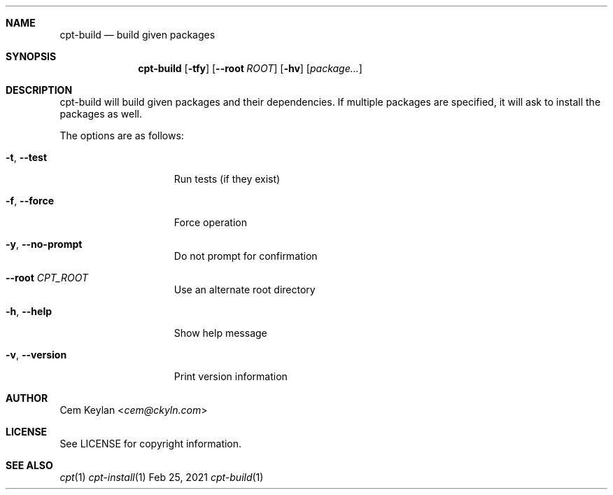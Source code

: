 .Dd Feb 25, 2021
.Dt cpt-build 1
.Sh NAME
.Nm cpt-build
.Nd build given packages
.Sh SYNOPSIS
.Nm cpt-build
.Op Fl tfy
.Op Fl -root Ar ROOT
.Op Fl hv
.Op Ar package...
.Sh DESCRIPTION
cpt-build will build given packages and their dependencies. If multiple packages
are specified, it will ask to install the packages as well.
.Pp
The options are as follows:
.Bl -tag -width 13n
.It Fl t , -test
Run tests (if they exist)
.It Fl f , -force
Force operation
.It Fl y , -no-prompt
Do not prompt for confirmation
.It Fl -root Ar CPT_ROOT
Use an alternate root directory
.It Fl h , -help
Show help message
.It Fl v , -version
Print version information
.El
.Sh AUTHOR
.An Cem Keylan Aq Mt cem@ckyln.com
.Sh LICENSE
See LICENSE for copyright information.
.Sh SEE ALSO
.Xr cpt 1
.Xr cpt-install 1
